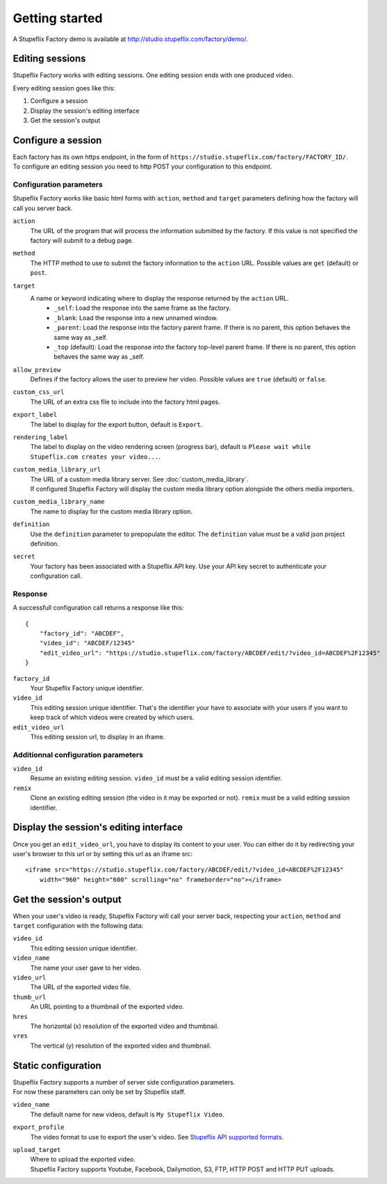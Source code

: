 
Getting started
===============

A Stupeflix Factory demo is available at http://studio.stupeflix.com/factory/demo/.

Editing sessions
----------------

Stupeflix Factory works with editing sessions. One editing session ends with one produced video.

Every editing session goes like this:

1. Configure a session
2. Display the session's editing interface
3. Get the session's output

Configure a session
-------------------

| Each factory has its own https endpoint, in the form of ``https://studio.stupeflix.com/factory/FACTORY_ID/``.
| To configure an editing session you need to http POST your configuration to this endpoint.

Configuration parameters
````````````````````````

Stupeflix Factory works like basic html forms with ``action``, ``method`` and ``target`` parameters defining how the factory will call you server back.

``action``
    The URL of the program that will process the information submitted by the factory.
    If this value is not specified the factory will submit to a debug page.
    
``method``
    The HTTP method to use to submit the factory information to the ``action`` URL. Possible values are ``get`` (default) or ``post``.
      
``target``
    A name or keyword indicating where to display the response returned by the ``action`` URL.
        * ``_self``: Load the response into the same frame as the factory.
        * ``_blank``: Load the response into a new unnamed window.
        * ``_parent``: Load the response into the factory parent frame. If there is no parent, this option behaves the same way as _self.
        * ``_top`` (default): Load the response into the factory top-level parent frame. If there is no parent, this option behaves the same way as _self.

``allow_preview``
    Defines if the factory allows the user to preview her video.
    Possible values are ``true`` (default) or ``false``.

``custom_css_url``
    The URL of an extra css file to include into the factory html pages.
    
``export_label``
    The label to display for the export button, default is ``Export``.
            
``rendering_label``
    The label to display on the video rendering screen (progress bar), default is ``Please wait while Stupeflix.com creates your video...``.

``custom_media_library_url``
    | The URL of a custom media library server. See :doc:`custom_media_library`.
    | If configured Stupeflix Factory will display the custom media library option alongside the others media importers.
    
``custom_media_library_name``
    The name to display for the custom media library option.

``definition``
    Use the ``definition`` parameter to prepopulate the editor.
    The ``definition`` value must be a valid json project definition.

``secret``
    Your factory has been associated with a Stupeflix API key.
    Use your API key secret to authenticate your configuration call.

Response
````````
A successfull configuration call returns a response like this::

    {
        "factory_id": "ABCDEF",
        "video_id": "ABCDEF/12345"
        "edit_video_url": "https://studio.stupeflix.com/factory/ABCDEF/edit/?video_id=ABCDEF%2F12345"
    }


``factory_id``
    Your Stupeflix Factory unique identifier.

``video_id``
    This editing session unique identifier.
    That's the identifier your have to associate with your users if you want to keep track of which videos were created by which users.

``edit_video_url``
    This editing session url, to display in an iframe.

Additionnal configuration parameters
````````````````````````````````````

``video_id``
    Resume an existing editing session.
    ``video_id`` must be a valid editing session identifier.

``remix``
    Clone an existing editing session (the video in it may be exported or not).
    ``remix`` must be a valid editing session identifier.

    
Display the session's editing interface
----------------------------------------

Once you get an ``edit_video_url``, you have to display its content to your user.
You can either do it by redirecting your user's browser to this url or by setting this url as an iframe src::

    <iframe src="https://studio.stupeflix.com/factory/ABCDEF/edit/?video_id=ABCDEF%2F12345"
        width="960" height="600" scrolling="no" frameborder="no"></iframe>

Get the session's output
------------------------

When your user's video is ready, Stupeflix Factory will call your server back, respecting your 
``action``, ``method`` and ``target`` configuration with the following data:

``video_id``
    This editing session unique identifier.
    
``video_name``
    The name your user gave to her video.

``video_url``
    The URL of the exported video file.
        
``thumb_url``
    An URL pointing to a thumbnail of the exported video.

``hres``
    The horizontal (x) resolution of the exported video and thumbnail.
    
``vres``
    The vertical (y) resolution of the exported video and thumbnail.

Static configuration
--------------------

| Stupeflix Factory supports a number of server side configuration parameters.
| For now these parameters can only be set by Stupeflix staff.

``video_name``
    The default name for new videos, default is ``My Stupeflix Video``.

``export_profile``
    The video format to use to export the user's video. See `Stupeflix API supported formats <http://stupeflix-api.readthedocs.org/en/latest/resources/05_supported_coders_formats.html>`_.
            
``upload_target``
    | Where to upload the exported video. 
    | Stupeflix Factory supports Youtube, Facebook, Dailymotion, S3, FTP, HTTP POST and HTTP PUT uploads.
    
